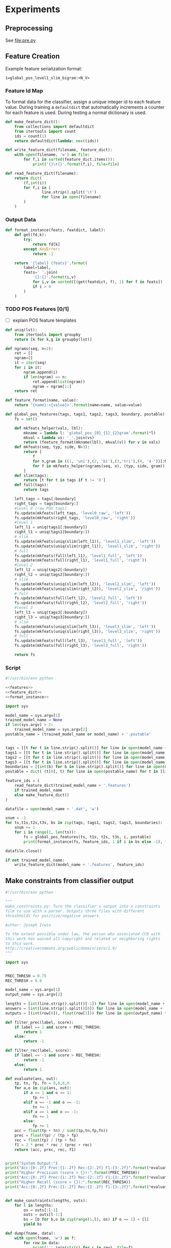 #+title:
#+author: Joseph Irwin
#+property: header-args :noweb yes


* Experiments

** Preprocessing

See file:pre.py

** Feature Creation

Example feature serialization format:

: 1=global_pos_level1_slim_bigram:<N_V>

*** Feature Id Map

To format data for the classifier, assign a unique integer id to each
feature value. During training a =defaultdict= that automatically
increments a counter for each feature is used. During testing a normal
dictionary is used.

#+name: feature_dict
#+BEGIN_SRC python
def make_feature_dict():
    from collections import defaultdict
    from itertools import count
    ids = count(1)
    return defaultdict(lambda: next(ids))

def write_feature_dict(filename, feature_dict):
    with open(filename, 'w') as file:
        for f,i in sorted(feature_dict.items()):
            print('{}\t{}'.format(f,i), file=file)

def read_feature_dict(filename):
    return dict(
        (f,int(i))
        for f,i in (
                line.strip().split('\t')
                for line in open(filename)
        )
    )
#+END_SRC

*** Output Data

#+name: format_instance
#+BEGIN_SRC python
def format_instance(feats, featdict, label):
    def get(fd,k):
        try:
            return fd[k]
        except KeyError:
            return -1

    return '{label} {feats}'.format(
        label=label,
        feats=' '.join(
            '{}:{}'.format(i,v)
            for i,v in sorted([(get(featdict, f), 1) for f in feats])
            if i > 0
        )
    )
#+END_SRC

*** TODO POS Features [0/1]

- [ ] explain POS feature templates
  

#+BEGIN_SRC python :noweb-ref features
def uniq(lst):
    from itertools import groupby
    return [k for k,g in groupby(lst)]

def ngrams(seq, n=2):
    ret = []
    ngram=[]
    it = iter(seq)
    for i in it:
        ngram.append(i)
        if len(ngram) == n:
            ret.append(list(ngram))
            ngram = ngram[1:]
    return ret

def feature_format(name, value):
    return '{name}:<{value}>'.format(name=name, value=value)
#+END_SRC

#+name: global_pos_features
#+BEGIN_SRC python :noweb-ref features
def global_pos_features(tags, tags1, tags2, tags3, boundary, postable):
    fs = set()

    def mkfeats_helper(vals, lbl):
        mkname = lambda l: 'global_pos_{0}_{1}_{2}gram'.format(*l)
        mkval = lambda vs: '_'.join(vs)
        return (feature_format(mkname(lbl), mkval(v)) for v in vals)
    def mkfeats(seq, typ, side, N=3):
        return [
            f
            for n,gram in ((1, 'uni'),(2, 'bi'),(3,'tri'),(4, '4-'))[:N]
            for f in mkfeats_helper(ngrams(seq, n), (typ, side, gram))
        ]
    def slim(tags):
        return [t for t in tags if t != 'X']
    def full(tags):
        return tags

    left_tags = tags[:boundary]
    right_tags = tags[boundary:]
    #level 0 (raw POS tags)
    fs.update(mkfeats(left_tags, 'level0_raw', 'left'))
    fs.update(mkfeats(right_tags, 'level0_raw', 'right'))
    #level 1
    left_l1 = uniq(tags1[:boundary])
    right_l1 = uniq(tags1[boundary:])
    # slim
    fs.update(mkfeats(uniq(slim(left_l1)), 'level1_slim', 'left'))
    fs.update(mkfeats(uniq(slim(right_l1)), 'level1_slim', 'right'))
    # full
    fs.update(mkfeats(full(left_l1), 'level1_full', 'left'))
    fs.update(mkfeats(full(right_l1), 'level1_full', 'right'))
    #level 2
    left_l2 = uniq(tags2[:boundary])
    right_l2 = uniq(tags2[boundary:])
    # slim
    fs.update(mkfeats(uniq(slim(left_l2)), 'level2_slim', 'left'))
    fs.update(mkfeats(uniq(slim(right_l2)), 'level2_slim', 'right'))
    # full
    fs.update(mkfeats(full(left_l2), 'level2_full', 'left'))
    fs.update(mkfeats(full(right_l2), 'level2_full', 'right'))
    #level 3
    left_l3 = uniq(tags3[:boundary])
    right_l3 = uniq(tags3[boundary:])
    # slim
    fs.update(mkfeats(uniq(slim(left_l3)), 'level3_slim', 'left'))
    fs.update(mkfeats(uniq(slim(right_l3)), 'level3_slim', 'right'))
    # full
    fs.update(mkfeats(full(left_l3), 'level3_full', 'left'))
    fs.update(mkfeats(full(right_l3), 'level3_full', 'right'))

    return fs
#+END_SRC

*** Script

#+BEGIN_SRC python :tangle make_data.py
#!/usr/bin/env python

<<features>>
<<feature_dict>>
<<format_instance>>

import sys

model_name = sys.argv[1]
trained_model_name = None
if len(sys.argv) > 2:
    trained_model_name = sys.argv[2]
postable_name = (trained_model_name or model_name) + '.postable'


tags = [[t for t in line.strip().split()] for line in open(model_name + '.tags')]
tags1 = [[t for t in line.strip().split()] for line in open(model_name + '.tags1')]
tags2 = [[t for t in line.strip().split()] for line in open(model_name + '.tags2')]
tags3 = [[t for t in line.strip().split()] for line in open(model_name + '.tags3')]
boundaries = [[int(b) for b in line.strip().split()] for line in open(model_name + '.boundaries')]
postable = dict( (t[0], t) for line in open(postable_name) for t in [line.strip().split()] )

feature_ids = (
    read_feature_dict(trained_model_name + '.features')
    if trained_model_name
    else make_feature_dict()
)

datafile = open(model_name + '.dat', 'w')

snum = -1
for ts,t1s,t2s,t3s, bs in zip(tags, tags1, tags2, tags3, boundaries):
    snum += 1
    for i in range(1, len(ts)):
        fs = global_pos_features(ts, t1s, t2s, t3s, i, postable)
        print(format_instance(fs, feature_ids, 1 if i in bs else -1), file=datafile)

datafile.close()

if not trained_model_name:
    write_feature_dict(model_name + '.features', feature_ids)
#+END_SRC

** Make constraints from classifier output

#+BEGIN_SRC python :tangle make_constraints.py
#!/usr/bin/env python

"""
make_constraints.py: Turn the classifier's output into a constraints
file to use with a parser. Outputs three files with different
threshholds for positive/negative answers.

Author: Joseph Irwin

To the extent possible under law, the person who associated CC0 with
this work has waived all copyright and related or neighboring rights
to this work.
http://creativecommons.org/publicdomain/zero/1.0/
"""

import sys


PREC_THRESH = 0.75
REC_THRESH = 0.8

model_name = sys.argv[1]
output_name = sys.argv[2]

lengths = [int(line.strip().split()[-1]) for line in open(model_name + '.boundaries')]
answers = [int(line.strip().split()[0]) for line in open(model_name + '.dat')]
outputs = [(int(row[0]), float(row[1])) for line in open(output_name) for row in [line.strip().split()]]

def filter_prec(label, score):
    if label == 1 and score > PREC_THRESH:
        return 1
    else:
        return -1

def filter_rec(label, score):
    if label == -1 and score > REC_THRESH:
        return -1
    else:
        return 1

def evaluate(ans, out):
    tp, tn, fp, fn = 0,0,0,0
    for a,o in zip(ans, out):
        if a == 1 and o == 1:
            tp += 1
        elif a == -1 and o == -1:
            tn += 1
        elif a == 1 and o == -1:
            fn += 1
        else:
            fp += 1
    acc = float(tp + tn) / sum((tp,tn,fp,fn))
    prec = float(tp) / (tp + fp)
    rec = float(tp) / (tp + fn)
    f1 = 2 * prec * rec / (prec + rec)
    return (acc, prec, rec, f1)


print("System Output:")
print("Acc:{0:.2f} Prec:{1:.2f} Rec:{2:.2f} F1:{3:.2f}".format(*evaluate(answers, (o[0] for o in outputs))))
print("Higher Precision (score > {}):".format(PREC_THRESH))
print("Acc:{0:.2f} Prec:{1:.2f} Rec:{2:.2f} F1:{3:.2f}".format(*evaluate(answers, (filter_prec(*o) for o in outputs))))
print("Higher Recall (score > {}):".format(REC_THRESH))
print("Acc:{0:.2f} Prec:{1:.2f} Rec:{2:.2f} F1:{3:.2f}".format(*evaluate(answers, (filter_rec(*o) for o in outputs))))


def make_constraints(lengths, outs):
    for l in lengths:
        os = outs[:l-1]
        outs = outs[l-1:]
        bs = [b for b,o in zip(range(1,l), os) if o == 1] + [l]
        yield bs

def dump(fname, data):
    with open(fname, 'w') as f:
        for row in data:
            print(' '.join(str(c) for c in row), file=f)

dump('constraints.default', make_constraints(lengths, [o[0] for o in outputs]))
dump('constraints.precision', make_constraints(lengths, [filter_prec(*o) for o in outputs]))
dump('constraints.recall', make_constraints(lengths, [filter_rec(*o) for o in outputs]))
#+END_SRC

** Run Stanford parser

#+BEGIN_SRC sh :tangle test-parser.sh
#!/bin/sh

DIR=$(dirname $0)
MAIN=edu.stanford.nlp.parser.lexparser.LexicalizedParser
MEM=-mx3g
TB=$1

parallel 'java $MEM -cp $DIR/corenlp.jar $MAIN -test $TB -indConstMinSentLen {1} -independentConstraintsFile {2} -loadFromTextFile grammar.txt >log-min{1}-{2}' ::: 0 20 30 40 1000 ::: constraints.default constraints.precision constraints.recall test.boundaries
#+END_SRC
